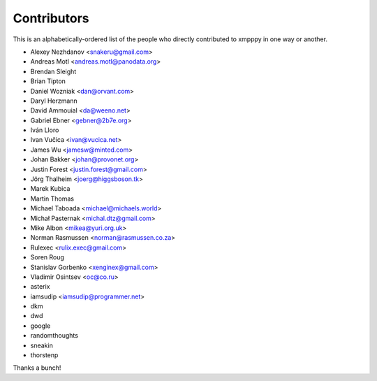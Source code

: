 ############
Contributors
############

This is an alphabetically-ordered list of the people who directly
contributed to xmpppy in one way or another.

- Alexey Nezhdanov <snakeru@gmail.com>
- Andreas Motl <andreas.motl@panodata.org>
- Brendan Sleight
- Brian Tipton
- Daniel Wozniak <dan@orvant.com>
- Daryl Herzmann
- David Ammouial <da@weeno.net>
- Gabriel Ebner <gebner@2b7e.org>
- Iván Lloro
- Ivan Vučica <ivan@vucica.net>
- James Wu <jamesw@minted.com>
- Johan Bakker <johan@provonet.org>
- Justin Forest <justin.forest@gmail.com>
- Jörg Thalheim <joerg@higgsboson.tk>
- Marek Kubica
- Martin Thomas
- Michael Taboada <michael@michaels.world>
- Michał Pasternak <michal.dtz@gmail.com>
- Mike Albon <mikea@yuri.org.uk>
- Norman Rasmussen <norman@rasmussen.co.za>
- Rulexec <rulix.exec@gmail.com>
- Soren Roug
- Stanislav Gorbenko <xenginex@gmail.com>
- Vladimir Osintsev <oc@co.ru>
- asterix
- iamsudip <iamsudip@programmer.net>
- dkm
- dwd
- google
- randomthoughts
- sneakin
- thorstenp

Thanks a bunch!
